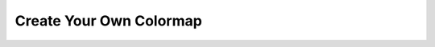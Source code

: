 Create Your Own Colormap
------------------------

.. raw:: html

   <iframe src="../_static/Colormap_create/Color_map_create_own.html" marginwidth="0" marginheight="0" style="overflow:hidden; display:block; position: absolute; height: 100%; width:780px;"></iframe>
